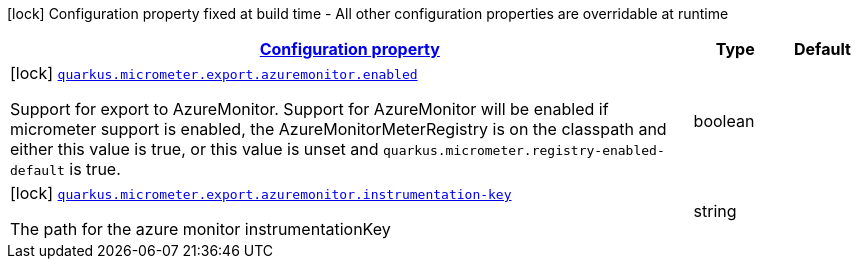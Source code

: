 [.configuration-legend]
icon:lock[title=Fixed at build time] Configuration property fixed at build time - All other configuration properties are overridable at runtime
[.configuration-reference, cols="80,.^10,.^10"]
|===

h|[[quarkus-micrometer-config-group-config-azure-monitor-config_configuration]]link:#quarkus-micrometer-config-group-config-azure-monitor-config_configuration[Configuration property]

h|Type
h|Default

a|icon:lock[title=Fixed at build time] [[quarkus-micrometer-config-group-config-azure-monitor-config_quarkus.micrometer.export.azuremonitor.enabled]]`link:#quarkus-micrometer-config-group-config-azure-monitor-config_quarkus.micrometer.export.azuremonitor.enabled[quarkus.micrometer.export.azuremonitor.enabled]`

[.description]
--
Support for export to AzureMonitor. 
 Support for AzureMonitor will be enabled if micrometer support is enabled, the AzureMonitorMeterRegistry is on the classpath and either this value is true, or this value is unset and `quarkus.micrometer.registry-enabled-default` is true.
--|boolean 
|


a|icon:lock[title=Fixed at build time] [[quarkus-micrometer-config-group-config-azure-monitor-config_quarkus.micrometer.export.azuremonitor.instrumentation-key]]`link:#quarkus-micrometer-config-group-config-azure-monitor-config_quarkus.micrometer.export.azuremonitor.instrumentation-key[quarkus.micrometer.export.azuremonitor.instrumentation-key]`

[.description]
--
The path for the azure monitor instrumentationKey
--|string 
|

|===